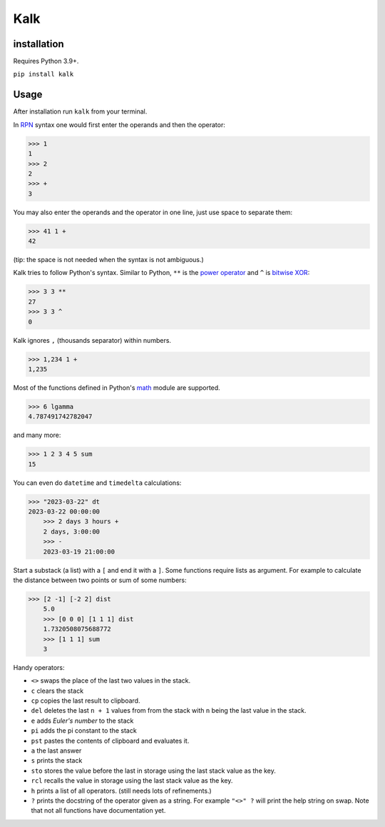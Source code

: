 Kalk
====

installation
------------
Requires Python 3.9+.

``pip install kalk``

Usage
-----
After installation run ``kalk`` from your terminal.

In RPN_ syntax one would first enter the operands and then the operator:

.. code-block:: python

    >>> 1
    1
    >>> 2
    2
    >>> +
    3


You may also enter the operands and the operator in one line, just use space to
separate them:

.. code-block:: python

    >>> 41 1 +
    42

(tip: the space is not needed when the syntax is not ambiguous.)

Kalk tries to follow Python's syntax. Similar to Python, ``**`` is the `power operator`_ and ``^`` is `bitwise XOR`_:

.. code-block:: python

    >>> 3 3 **
    27
    >>> 3 3 ^
    0

Kalk ignores ``,`` (thousands separator) within numbers.

.. code-block:: python

    >>> 1,234 1 +
    1,235

Most of the functions defined in Python's math_ module are supported.

.. code-block:: python

    >>> 6 lgamma
    4.787491742782047

and many more:

.. code-block:: python

    >>> 1 2 3 4 5 sum
    15


You can even do ``datetime`` and ``timedelta`` calculations:

.. code-block:: python

    >>> "2023-03-22" dt
    2023-03-22 00:00:00
	>>> 2 days 3 hours +
	2 days, 3:00:00
	>>> -
	2023-03-19 21:00:00

Start a substack (a list) with a ``[`` and end it with a ``]``. Some functions require lists as argument. For example to calculate the distance between two points or sum of some numbers:

.. code-block:: python

    >>> [2 -1] [-2 2] dist
	5.0
	>>> [0 0 0] [1 1 1] dist
	1.7320508075688772
	>>> [1 1 1] sum
	3


Handy operators:

* ``<>`` swaps the place of the last two values in the stack.
* ``c`` clears the stack
* ``cp`` copies the last result to clipboard.
* ``del`` deletes the last ``n + 1`` values from from the stack with ``n`` being the last value in the stack.
* ``e`` adds `Euler's number` to the stack
* ``pi`` adds the pi constant to the stack
* ``pst`` pastes the contents of clipboard and evaluates it.
* ``a`` the last answer
* ``s`` prints the stack
* ``sto`` stores the value before the last in storage using the last stack value as the key.
* ``rcl`` recalls the value in storage using the last stack value as the key.
* ``h`` prints a list of all operators. (still needs lots of refinements.)
* ``?`` prints the docstring of the operator given as a string. For example ``"<>" ?`` will print the help string on swap. Note that not all functions have documentation yet.

.. _RPN: https://en.wikipedia.org/wiki/Reverse_Polish_notation
.. _power operator: https://docs.python.org/3/reference/expressions.html#the-power-operator
.. _bitwise XOR: https://docs.python.org/3/reference/expressions.html#binary-bitwise-operations
.. _math: https://docs.python.org/3/library/math.html
.. _operator: https://docs.python.org/3/library/operator.html
.. _Euler's number: https://en.wikipedia.org/wiki/E_(mathematical_constant)
